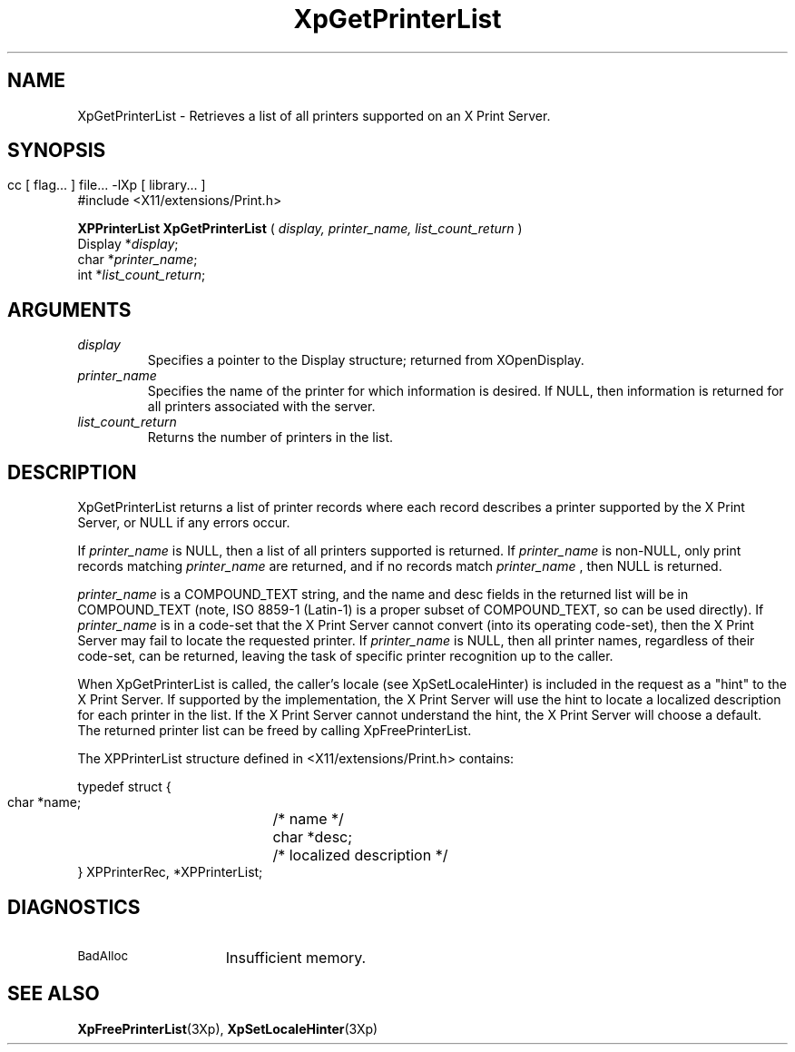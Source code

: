 .\" $XdotOrg: $
.\"
.\" Copyright 1996 Hewlett-Packard Company
.\" Copyright 1996 International Business Machines Corp.
.\" Copyright 1996, 1999, 2004 Sun Microsystems, Inc.
.\" Copyright 1996 Novell, Inc.
.\" Copyright 1996 Digital Equipment Corp.
.\" Copyright 1996 Fujitsu Limited
.\" Copyright 1996 Hitachi, Ltd.
.\" Copyright 1996 X Consortium, Inc.
.\" 
.\" Permission is hereby granted, free of charge, to any person obtaining a 
.\" copy of this software and associated documentation files (the "Software"),
.\" to deal in the Software without restriction, including without limitation 
.\" the rights to use, copy, modify, merge, publish, distribute,
.\" sublicense, and/or sell copies of the Software, and to permit persons
.\" to whom the Software is furnished to do so, subject to the following
.\" conditions:
.\" 
.\" The above copyright notice and this permission notice shall be
.\" included in all copies or substantial portions of the Software.
.\" 
.\" THE SOFTWARE IS PROVIDED "AS IS", WITHOUT WARRANTY OF ANY KIND,
.\" EXPRESS OR IMPLIED, INCLUDING BUT NOT LIMITED TO THE WARRANTIES OF
.\" MERCHANTABILITY, FITNESS FOR A PARTICULAR PURPOSE AND NONINFRINGEMENT.
.\" IN NO EVENT SHALL THE COPYRIGHT HOLDERS BE LIABLE FOR ANY CLAIM,
.\" DAMAGES OR OTHER LIABILITY, WHETHER IN AN ACTION OF CONTRACT, TORT OR
.\" OTHERWISE, ARISING FROM, OUT OF OR IN CONNECTION WITH THE SOFTWARE OR
.\" THE USE OR OTHER DEALINGS IN THE SOFTWARE.
.\" 
.\" Except as contained in this notice, the names of the copyright holders
.\" shall not be used in advertising or otherwise to promote the sale, use
.\" or other dealings in this Software without prior written authorization
.\" from said copyright holders.
.\"
.TH XpGetPrinterList 3Xp __xorgversion__ "XPRINT FUNCTIONS"
.SH NAME
XpGetPrinterList \- Retrieves a list of all printers supported on an X Print 
Server.
.SH SYNOPSIS
.br
      cc [ flag... ] file... -lXp [ library... ]	
.br
      #include <X11/extensions/Print.h>
.LP    
.B XPPrinterList XpGetPrinterList
(
.I display, 
.I printer_name, 
.I list_count_return 
)
.br
      Display *\fIdisplay\fP\^;
.br
      char *\fIprinter_name\fP\^;
.br
      int *\fIlist_count_return\fP\^;
.if n .ti +5n
.if t .ti +.5i
.SH ARGUMENTS
.TP
.I display
Specifies a pointer to the Display structure; returned from XOpenDisplay.
.TP
.I printer_name
Specifies the name of the printer for which information is desired. If NULL, 
then information is returned for all printers associated with the server.
.TP
.I list_count_return
Returns the number of printers in the list.
.SH DESCRIPTION
.LP
XpGetPrinterList returns a list of printer records where each record describes a 
printer supported by the X Print Server, or NULL if any errors occur.

If 
.I printer_name 
is NULL, then a list of all printers supported is returned. If 
.I printer_name 
is non-NULL, only print records matching 
.I printer_name 
are returned, 
and if no records match 
.I printer_name
, then NULL is returned.

.I printer_name 
is a COMPOUND_TEXT string, and the name and desc fields in the 
returned list will be in COMPOUND_TEXT (note, ISO 8859-1 (Latin-1) is a proper 
subset of COMPOUND_TEXT, so can be used directly). If 
.I printer_name 
is in a code-set that the X Print Server cannot convert (into its operating 
code-set), then the X Print Server may fail to locate the requested printer.   
If 
.I printer_name 
is NULL, then all printer names, regardless of their code-set, can 
be returned, leaving the task of specific printer recognition up to the caller.

When XpGetPrinterList is called, the caller's locale (see XpSetLocaleHinter) is 
included in the request as a "hint" to the X Print Server. If supported by the 
implementation, the X Print Server will use the hint to locate a localized 
description for each printer in the list. If the X Print Server cannot 
understand the hint, the X Print Server will choose a default.
The returned printer list can be freed by calling XpFreePrinterList.

The XPPrinterList structure defined in <X11/extensions/Print.h> contains:
.nf

typedef struct {
    char *name;	/* name */
    char *desc;	/* localized description */
} XPPrinterRec, *XPPrinterList;

.fi
.SH DIAGNOSTICS
.TP 15
.SM BadAlloc
Insufficient memory.
.SH "SEE ALSO"
.BR XpFreePrinterList (3Xp),
.BR XpSetLocaleHinter (3Xp)

